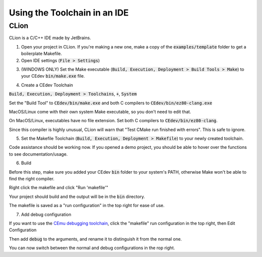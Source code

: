 .. _ides:

Using the Toolchain in an IDE
=============================

CLion
-----
CLion is a C/C++ IDE made by JetBrains.

1. Open your project in CLion. If you're making a new one, make a copy of the :code:`examples/template` folder to get a boilerplate Makefile.

2. Open IDE settings (:code:`File > Settings`)

.. image:: images/ides_clion_1.png
   :align: center

3. (WINDOWS ONLY) Set the Make executable (:code:`Build, Execution, Deployment > Build Tools > Make`) to your CEdev :code:`bin/make.exe` file.

.. image:: images/ides_clion_2.png
   :align: center

4. Create a CEdev Toolchain

:code:`Build, Execution, Deployment > Toolchains`, :code:`+`, :code:`System`

.. image:: images/ides_clion_3.png
   :align: center

Set the "Build Tool" to :code:`CEdev/bin/make.exe` and both C compilers to :code:`CEdev/bin/ez80-clang.exe`

MacOS/Linux come with their own system Make executable, so you don't need to edit that.

On MacOS/Linux, executables have no file extension. Set both C compilers to :code:`CEdev/bin/ez80-clang`.

.. image:: images/ides_clion_4.png
   :align: center

Since this compiler is highly unusual, CLion will warn that "Test CMake run finished with errors". This is safe to ignore.

5. Set the Makefile Toolchain (:code:`Build, Execution, Deployment > Makefile`) to your newly created toolchain.

.. image:: images/ides_clion_5.png
   :align: center

Code assistance should be working now.
If you opened a demo project, you should be able to hover over the functions to see documentation/usage.

6. Build

Before this step, make sure you added your CEdev :code:`bin` folder to your system's PATH, otherwise Make won't be able to find the right compiler.

Right click the makefile and click "Run 'makefile'"

.. image:: images/ides_clion_6.png
   :align: center

Your project should build and the output will be in the :code:`bin` directory.

The makefile is saved as a "run configuration" in the top right for ease of use.

.. image:: images/ides_clion_7.png
   :align: center

7. Add debug configuration

If you want to use the `CEmu debugging toolchain <https://ce-programming.github.io/toolchain/static/debugging.html>`_,
click the "makefile" run configuration in the top right, then Edit Configuration

.. image:: images/ides_clion_8.png
   :align: center

Then add :code:`debug` to the arguments, and rename it to distinguish it from the normal one.

.. image:: images/ides_clion_9.png
   :align: center

You can now switch between the normal and debug configurations in the rop right.
